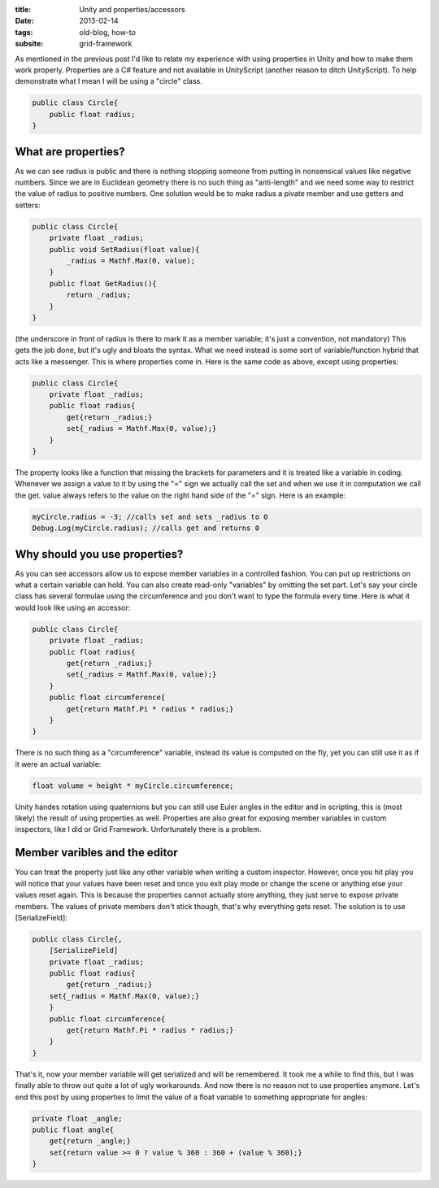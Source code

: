 :title: Unity and properties/accessors
:date: 2013-02-14
:tags: old-blog, how-to
:subsite: grid-framework

As mentioned in the previous post I'd like to relate my experience with using
properties in Unity and how to make them work properly. Properties are a C#
feature and not available in UnityScript (another reason to ditch UnityScript).
To help demonstrate what I mean I will be using a "circle" class.

.. code:: csharp

   public class Circle{
       public float radius;
   }


What are properties?
--------------------

As we can see radius is public and there is nothing stopping someone from
putting in nonsensical values like negative numbers. Since we are in Euclidean
geometry there is no such thing as "anti-length" and we need some way to
restrict the value of radius to positive numbers. One solution would be to make
radius a pivate member and use getters and setters:

.. code:: csharp

   public class Circle{
       private float _radius;
       public void SetRadius(float value){
           _radius = Mathf.Max(0, value);
       }
       public float GetRadius(){
           return _radius;
       }
   }

(the underscore in front of radius is there to mark it as a member variable;
it's just a convention, not mandatory) This gets the job done, but it's ugly
and bloats the syntax. What we need instead is some sort of variable/function
hybrid that acts like a messenger. This is where properties come in. Here is
the same code as above, except using properties:

.. code:: csharp

   public class Circle{
       private float _radius;
       public float radius{
           get{return _radius;}
           set{_radius = Mathf.Max(0, value);}
       }
   }

The property looks like a function that missing the brackets for parameters and
it is treated like a variable in coding. Whenever we assign a value to it by
using the "=" sign we actually call the set and when we use it in computation
we call the get. value always refers to the value on the right hand side of the
"=" sign. Here is an example:

.. code:: csharp

   myCircle.radius = -3; //calls set and sets _radius to 0
   Debug.Log(myCircle.radius); //calls get and returns 0


Why should you use properties?
------------------------------

As you can see accessors allow us to expose member variables in a controlled
fashion. You can put up restrictions on what a certain variable can hold. You
can also create read-only "variables" by omitting the set part. Let's say your
circle class has several formulae using the circumference and you don't want to
type the formula every time. Here is what it would look like using an accessor:

.. code:: csharp

   public class Circle{
       private float _radius;
       public float radius{
           get{return _radius;}
           set{_radius = Mathf.Max(0, value);}
       }
       public float circumference{
           get{return Mathf.Pi * radius * radius;}
       }
   }

There is no such thing as a "circumference" variable, instead its value is
computed on the fly, yet you can still use it as if it were an actual variable:

.. code:: csharp

   float volume = height * myCircle.circumference;

Unity handes rotation using quaternions but you can still use Euler angles in
the editor and in scripting, this is (most likely) the result of using
properties as well. Properties are also great for exposing member variables in
custom inspectors, like I did or Grid Framework. Unfortunately there is a
problem.


Member varibles and the editor
------------------------------

You can treat the property just like any other variable when writing a custom
inspector. However, once you hit play you will notice that your values have
been reset and once you exit play mode or change the scene or anything else
your values reset again. This is because the properties cannot actually store
anything, they just serve to expose private members. The values of private
members don't stick though, that's why everything gets reset. The solution is
to use [SerializeField]:

.. code:: csharp

   public class Circle{,
       [SerializeField]
       private float _radius;
       public float radius{
           get{return _radius;}
       set{_radius = Mathf.Max(0, value);}
       }
       public float circumference{
           get{return Mathf.Pi * radius * radius;}
       }
   }

That's it, now your member variable will get serialized and will be remembered.
It took me a while to find this, but I was finally able to throw out quite a
lot of ugly workarounds. And now there is no reason not to use properties
anymore. Let's end this post by using properties to limit the value of a float
variable to something appropriate for angles:

.. code:: csharp

   private float _angle;
   public float angle{
       get{return _angle;}
       set{return value >= 0 ? value % 360 : 360 + (value % 360);}
   }

